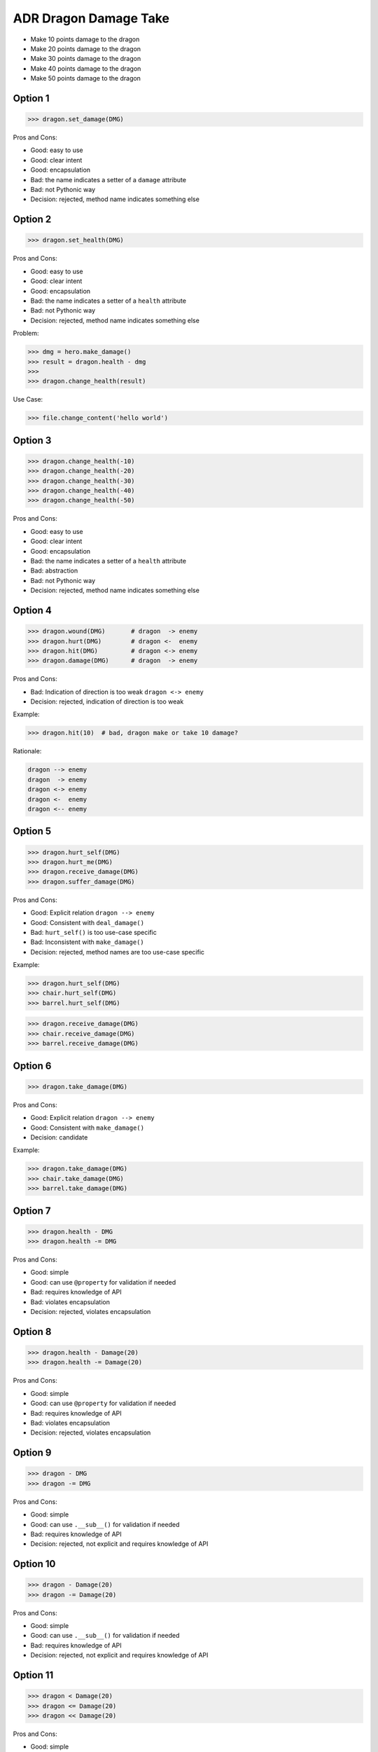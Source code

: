 .. testsetup:: # doctest: +SKIP_FILE


ADR Dragon Damage Take
======================
* Make 10 points damage to the dragon
* Make 20 points damage to the dragon
* Make 30 points damage to the dragon
* Make 40 points damage to the dragon
* Make 50 points damage to the dragon


Option 1
--------
>>> dragon.set_damage(DMG)

Pros and Cons:

* Good: easy to use
* Good: clear intent
* Good: encapsulation
* Bad: the name indicates a setter of a ``damage`` attribute
* Bad: not Pythonic way
* Decision: rejected, method name indicates something else


Option 2
--------
>>> dragon.set_health(DMG)

Pros and Cons:

* Good: easy to use
* Good: clear intent
* Good: encapsulation
* Bad: the name indicates a setter of a ``health`` attribute
* Bad: not Pythonic way
* Decision: rejected, method name indicates something else

Problem:

>>> dmg = hero.make_damage()
>>> result = dragon.health - dmg
>>>
>>> dragon.change_health(result)

Use Case:

>>> file.change_content('hello world')

.. figure:: img/designpatterns-telldontask-1.png


Option 3
--------
>>> dragon.change_health(-10)
>>> dragon.change_health(-20)
>>> dragon.change_health(-30)
>>> dragon.change_health(-40)
>>> dragon.change_health(-50)

Pros and Cons:

* Good: easy to use
* Good: clear intent
* Good: encapsulation
* Bad: the name indicates a setter of a ``health`` attribute
* Bad: abstraction
* Bad: not Pythonic way
* Decision: rejected, method name indicates something else


Option 4
--------
>>> dragon.wound(DMG)       # dragon  -> enemy
>>> dragon.hurt(DMG)        # dragon <-  enemy
>>> dragon.hit(DMG)         # dragon <-> enemy
>>> dragon.damage(DMG)      # dragon  -> enemy

Pros and Cons:

* Bad: Indication of direction is too weak ``dragon <-> enemy``
* Decision: rejected, indication of direction is too weak

Example:

>>> dragon.hit(10)  # bad, dragon make or take 10 damage?

Rationale:

.. code-block:: text

    dragon --> enemy
    dragon  -> enemy
    dragon <-> enemy
    dragon <-  enemy
    dragon <-- enemy


Option 5
--------
>>> dragon.hurt_self(DMG)
>>> dragon.hurt_me(DMG)
>>> dragon.receive_damage(DMG)
>>> dragon.suffer_damage(DMG)

Pros and Cons:

* Good: Explicit relation ``dragon --> enemy``
* Good: Consistent with ``deal_damage()``
* Bad: ``hurt_self()`` is too use-case specific
* Bad: Inconsistent with ``make_damage()``
* Decision: rejected, method names are too use-case specific

Example:

>>> dragon.hurt_self(DMG)
>>> chair.hurt_self(DMG)
>>> barrel.hurt_self(DMG)

>>> dragon.receive_damage(DMG)
>>> chair.receive_damage(DMG)
>>> barrel.receive_damage(DMG)


Option 6
--------
>>> dragon.take_damage(DMG)

Pros and Cons:

* Good: Explicit relation ``dragon --> enemy``
* Good: Consistent with ``make_damage()``
* Decision: candidate

Example:

>>> dragon.take_damage(DMG)
>>> chair.take_damage(DMG)
>>> barrel.take_damage(DMG)


Option 7
--------
>>> dragon.health - DMG
>>> dragon.health -= DMG

Pros and Cons:

* Good: simple
* Good: can use ``@property`` for validation if needed
* Bad: requires knowledge of API
* Bad: violates encapsulation
* Decision: rejected, violates encapsulation


Option 8
--------
>>> dragon.health - Damage(20)
>>> dragon.health -= Damage(20)

Pros and Cons:

* Good: simple
* Good: can use ``@property`` for validation if needed
* Bad: requires knowledge of API
* Bad: violates encapsulation
* Decision: rejected, violates encapsulation


Option 9
--------
>>> dragon - DMG
>>> dragon -= DMG

Pros and Cons:

* Good: simple
* Good: can use ``.__sub__()`` for validation if needed
* Bad: requires knowledge of API
* Decision: rejected, not explicit and requires knowledge of API


Option 10
---------
>>> dragon - Damage(20)
>>> dragon -= Damage(20)

Pros and Cons:

* Good: simple
* Good: can use ``.__sub__()`` for validation if needed
* Bad: requires knowledge of API
* Decision: rejected, not explicit and requires knowledge of API


Option 11
---------
>>> dragon < Damage(20)
>>> dragon <= Damage(20)
>>> dragon << Damage(20)

Pros and Cons:

* Good: simple
* Good: can use ``.__lt__()``, ``.__le__()`` for validation if needed
* Bad: requires knowledge of API
* Decision: rejected, not explicit and requires knowledge of API


Decision
--------
>>> dragon.take_damage(DMG)

Pros and Cons:

* Good: provides encapsulation
* Good: easy to use
* Good: explicit relation ``dragon --> enemy``

Implementation:

>>> class Dragon:
...     def take_damage(damage: int, /) -> None: ...
